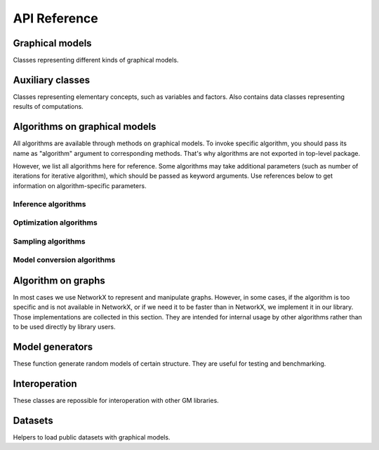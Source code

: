 API Reference
=============


Graphical models
''''''''''''''''

Classes representing different kinds of graphical models.

.. autosummary::
    :toctree: generated/

    inferlo.GaussianModel
    inferlo.GenericGraphModel
    inferlo.GraphModel
    inferlo.NormalFactorGraphModel
    inferlo.PairWiseFiniteModel
    inferlo.GaussianModel



Auxiliary classes
'''''''''''''''''

Classes representing elementary concepts, such as variables and factors.
Also contains data classes representing results of computations.

.. autosummary::
    :toctree: generated/

    inferlo.DiscreteDomain
    inferlo.Domain
    inferlo.Factor
    inferlo.DiscreteFactor
    inferlo.FunctionFactor
    inferlo.InferenceResult
    inferlo.RealDomain
    inferlo.Variable


Algorithms on graphical models
''''''''''''''''''''''''''''''

All algorithms are available through methods on graphical models. To invoke
specific algorithm, you should pass its name as "algorithm" argument to
corresponding methods. That's why algorithms are not exported in top-level
package.

However, we list all algorithms here for reference. Some algorithms may take
additional parameters (such as number of iterations for iterative algorithm), which
should be passed as keyword arguments. Use references below to get information on
algorithm-specific parameters.

Inference algorithms
^^^^^^^^^^^^^^^^^^^^

.. autosummary::
    :toctree: generated/

    inferlo.forney.edge_elimination.infer_edge_elimination
    inferlo.generic.libdai_bp.BP
    inferlo.generic.message_passing.infer_generic_message_passing
    inferlo.generic.inference.belief_propagation
    inferlo.generic.inference.bucket_elimination
    inferlo.generic.inference.bucket_renormalization
    inferlo.generic.inference.iterative_join_graph_propagation
    inferlo.generic.inference.mean_field
    inferlo.generic.inference.mini_bucket_elimination
    inferlo.generic.inference.weighted_mini_bucket_elimination
    inferlo.gaussian.inference.gaussian_belief_propagation.gaussian_BP
    inferlo.pairwise.bruteforce.infer_bruteforce
    inferlo.pairwise.junction_tree.infer_junction_tree
    inferlo.pairwise.inference.mean_field.infer_mean_field
    inferlo.pairwise.inference.message_passing.infer_message_passing
    inferlo.pairwise.inference.path_dp.infer_path_dp
    inferlo.pairwise.inference.tree_dp.infer_tree_dp

Optimization algorithms
^^^^^^^^^^^^^^^^^^^^^^^

.. autosummary::
    :toctree: generated/

    inferlo.forney.optimization.nfg_map_lp.map_lp
    inferlo.pairwise.bruteforce.max_lh_bruteforce
    inferlo.pairwise.junction_tree.max_likelihood_junction_tree
    inferlo.pairwise.optimization.convex_bounds.lp_relaxation
    inferlo.pairwise.optimization.convex_hierarchies.lasserre
    inferlo.pairwise.optimization.convex_hierarchies.sherali_adams
    inferlo.pairwise.optimization.map_lp.map_lp
    inferlo.pairwise.optimization.path_dp.max_lh_path_dp
    inferlo.pairwise.optimization.tree_dp.max_likelihood_tree_dp

Sampling algorithms
^^^^^^^^^^^^^^^^^^^

.. autosummary::
    :toctree: generated/

    inferlo.pairwise.bruteforce.sample_bruteforce
    inferlo.pairwise.junction_tree.sample_junction_tree
    inferlo.pairwise.sampling.tree_dp.sample_tree_dp

Model conversion algorithms
^^^^^^^^^^^^^^^^^^^^^^^^^^^

.. autosummary::
    :toctree: generated/

    inferlo.pairwise.junction_tree.to_junction_tree_model

Algorithm on graphs
'''''''''''''''''''

In most cases we use NetworkX to represent and manipulate graphs. However,
in some cases, if the algorithm is too specific and is not available in
NetworkX, or if we need it to be faster than in NetworkX, we implement it
in our library. Those implementations are collected in this section. They are
intended for internal usage by other algorithms rather than to be used directly
by library users.

.. autosummary::
    :toctree: generated/

    inferlo.graphs.fast_dfs
    inferlo.graphs.path_decomposition

Model generators
''''''''''''''''

These function generate random models of certain structure. They are
useful for testing and benchmarking.

.. autosummary::
    :toctree: generated/

    inferlo.testing.clique_potts_model
    inferlo.testing.grid_potts_model
    inferlo.testing.line_potts_model
    inferlo.testing.random_generic_model
    inferlo.testing.tree_potts_model
    inferlo.testing.pairwise_model_on_graph


Interoperation
''''''''''''''''

These classes are repossible for interoperation with other GM libraries.

.. autosummary::
    :toctree: generated/

    inferlo.interop.LibDaiInterop

Datasets
''''''''''''''''

Helpers to load public datasets with graphical models.

.. autosummary::
    :toctree: generated/

    inferlo.datasets.DatasetLoader
    inferlo.datasets.UaiReader
